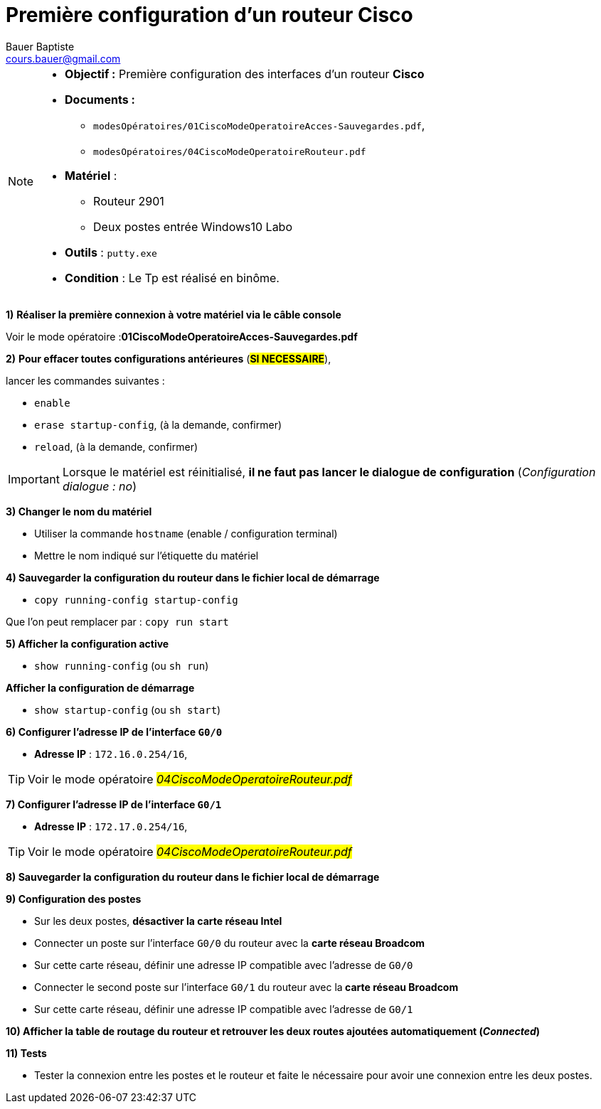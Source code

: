 = Première configuration d’un routeur Cisco
Bauer Baptiste <cours.bauer@gmail.com>
:description: TP Packet Tracer.
:icons: font
:keywords: révisions, routeur, table de routage, TP, Packet Tracer
:sectanchors:
:url-repo: https://github.com/BTS-SIO2
:chapter-number: number
:sectnums:
:toc:

[NOTE]
====
* *Objectif :* Première configuration des interfaces d’un routeur *Cisco*
* *Documents :*
** `modesOpératoires/01CiscoModeOperatoireAcces-Sauvegardes.pdf`,
** `modesOpératoires/04CiscoModeOperatoireRouteur.pdf`
* *Matériel* :
** Routeur 2901
** Deux postes entrée Windows10 Labo
* *Outils* : `putty.exe`
* *Condition* : Le Tp est réalisé en binôme.
====


[.etape]
****
*{counter:etape})* *Réaliser la première connexion à votre matériel via le câble console*

Voir le mode opératoire :**01CiscoModeOperatoireAcces-Sauvegardes.pdf**
****

[.etape]
****
*{counter:etape})* *Pour effacer toutes configurations antérieures* (#*SI NECESSAIRE*#),

lancer les commandes suivantes :

    * `enable`
    * `erase startup-config`, (à la demande, confirmer)
    * `reload`, (à la demande, confirmer)

[IMPORTANT]
====
Lorsque le matériel est réinitialisé, *il ne faut pas lancer le dialogue de configuration* (_Configuration dialogue : no_)
====
****

[.etape]
****
*{counter:etape}) Changer le nom du matériel*

* Utiliser la commande `hostname` (enable / configuration terminal)
* Mettre le nom indiqué sur l'étiquette du matériel
****

[.etape]
****
*{counter:etape}) Sauvegarder la configuration du routeur dans le fichier local de démarrage*

* `copy running-config startup-config`

Que l’on peut remplacer par : `copy run start`
****

[.etape]
****
*{counter:etape}) Afficher la configuration active*

* `show running-config`   (ou `sh run`)

*Afficher la configuration de démarrage*

* `show startup-config`   (ou `sh start`)

****

[.etape]
****
*{counter:etape}) Configurer l’adresse IP de l’interface `G0/0`*

* *Adresse IP* : `172.16.0.254/16`,

[TIP]
====
Voir le mode opératoire #_04CiscoModeOperatoireRouteur.pdf_#
====

****

[.etape]
****
*{counter:etape}) Configurer l’adresse IP de l’interface `G0/1`*

* *Adresse IP* : `172.17.0.254/16`,

[TIP]
====
Voir le mode opératoire #_04CiscoModeOperatoireRouteur.pdf_#
====

****

[.etape]
****
*{counter:etape}) Sauvegarder la configuration du routeur dans le fichier local de démarrage*
****

[.etape]
****
*{counter:etape}) Configuration des postes*

* Sur les deux postes, *désactiver la carte réseau Intel*
* Connecter un poste sur l’interface `G0/0` du routeur avec la *carte réseau Broadcom*
* Sur cette carte réseau, définir une adresse IP compatible avec l’adresse de `G0/0`
* Connecter le second poste sur l’interface `G0/1` du routeur avec la** carte réseau Broadcom**
* Sur cette carte réseau, définir une adresse IP compatible avec l’adresse de `G0/1`
****

[.etape]
****
*{counter:etape}) Afficher la table de routage du routeur et retrouver les deux routes ajoutées automatiquement (_Connected_)*

****

[.etape]
****
*{counter:etape}) Tests*

* Tester la connexion entre les postes et le routeur et faite le nécessaire pour avoir une connexion entre les deux postes.
****